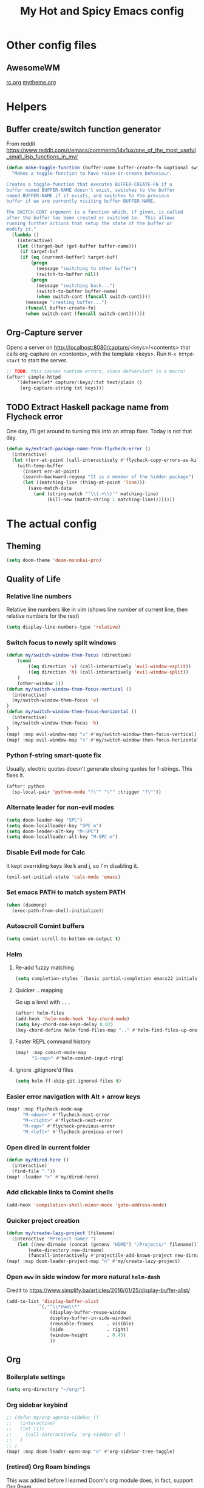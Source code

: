 #+TITLE: My Hot and Spicy Emacs config
#+OPTIONS: toc:4 h:4
#+STARTUP: showeverything
#+PROPERTY: header-args:emacs-lisp
# #+SETUPFILE: https://fniessen.github.io/org-html-themes/setup/theme-bigblow.setup
#+INFOJS_OPT: view:t toc:t ltoc:t mouse:underline buttons:0 path:http://thomasf.github.io/solarized-css/org-info.min.js
#+HTML_HEAD: <link rel="stylesheet" type="text/css" href="http://thomasf.github.io/solarized-css/solarized-dark.min.css" />

* Other config files
** AwesomeWM
[[file:~/.config/awesome/rc.org][rc.org]]
[[file:~/.config/awesome/mytheme.org][mytheme.org]]
* Helpers
** Buffer create/switch function generator
From reddit https://www.reddit.com/r/emacs/comments/l4v1ux/one_of_the_most_useful_small_lisp_functions_in_my/
#+begin_src emacs-lisp :results none
(defun make-toggle-function (buffer-name buffer-create-fn &optional switch-cont)
  "Makes a toggle-function to have raise-or-create behaviour.

Creates a toggle-function that executes BUFFER-CREATE-FN if a
buffer named BUFFER-NAME doesn't exist, switches to the buffer
named BUFFER-NAME if it exists, and switches to the previous
buffer if we are currently visiting buffer BUFFER-NAME.

The SWITCH-CONT argument is a function which, if given, is called
after the buffer has been created or switched to.  This allows
running further actions that setup the state of the buffer or
modify it."
  (lambda ()
    (interactive)
    (let ((target-buf (get-buffer buffer-name)))
     (if target-buf
     (if (eq (current-buffer) target-buf)
         (progn
           (message "switching to other buffer")
           (switch-to-buffer nil))
         (progn
           (message "switching back...")
           (switch-to-buffer buffer-name)
           (when switch-cont (funcall switch-cont))))
       (message "creating buffer...")
       (funcall buffer-create-fn)
       (when switch-cont (funcall switch-cont))))))
#+end_src
** Org-Capture server
Opens a server on http://localhost:8080/capture/<keys>/<contents> that calls org-capture on <contents>,
with the template <keys>. Run =M-x httpd-start= to start the server.
#+begin_src emacs-lisp :results none
;; TODO: this causes runtime errors, since defservlet* is a macro!
(after! simple-httpd
    '(defservlet* capture/:keys/:txt text/plain ()
     (org-capture-string txt keys)))
#+end_src
** TODO Extract Haskell package name from Flycheck error
One day, I'll get around to turning this into an attrap fixer. Today is not that day.
#+begin_src emacs-lisp :results none
(defun my/extract-package-name-from-flycheck-error ()
  (interactive)
  (let ((err-at-point (call-interactively #'flycheck-copy-errors-as-kill)))
    (with-temp-buffer
      (insert err-at-point)
      (search-backward-regexp "It is a member of the hidden package")
      (let ((matching-line (thing-at-point 'line)))
        (save-match-data
          (and (string-match "‘\\(.+\\)’" matching-line)
               (kill-new (match-string 1 matching-line))))))))
#+end_src
* The actual config
** Theming
#+begin_src emacs-lisp :results none
(setq doom-theme 'doom-monokai-pro)
#+end_src
** Quality of Life
*** Relative line numbers
Relative line numbers like in vim (shows line number of current line, then relative numbers for the rest)
#+begin_src emacs-lisp :results none
(setq display-line-numbers-type 'relative)
#+end_src
*** Switch focus to newly split windows
#+begin_src emacs-lisp :results none
(defun my/switch-window-then-focus (direction)
    (cond
        ((eq direction 'v) (call-interactively 'evil-window-vsplit))
        ((eq direction 'h) (call-interactively 'evil-window-split))
    )
    (other-window 1))
(defun my/switch-window-then-focus-vertical ()
  (interactive)
  (my/switch-window-then-focus 'v)
)
(defun my/switch-window-then-focus-horizontal ()
  (interactive)
  (my/switch-window-then-focus 'h)
)
(map! :map evil-window-map "v" #'my/switch-window-then-focus-vertical)
(map! :map evil-window-map "s" #'my/switch-window-then-focus-horizontal)
#+end_src
*** Python f-string smart-quote fix
Usually, electric quotes doesn't generate closing quotes for f-strings. This fixes it.
#+begin_src emacs-lisp :results none
(after! python
  (sp-local-pair 'python-mode "f\"" "\"" :trigger "f\""))
#+end_src
*** Alternate leader for non-evil modes
#+begin_src emacs-lisp :results none
(setq doom-leader-key "SPC")
(setq doom-localleader-key "SPC m")
(setq doom-leader-alt-key "M-SPC")
(setq doom-localleader-alt-key "M-SPC m")
#+end_src
*** Disable Evil mode for Calc
It kept overriding keys like k and j, so I'm disabling it.
#+begin_src emacs-lisp :results none
(evil-set-initial-state 'calc-mode 'emacs)
#+end_src
*** Set emacs PATH to match system PATH
#+begin_src emacs-lisp :results none
(when (daemonp)
  (exec-path-from-shell-initialize))
#+end_src
*** Autoscroll Comint buffers
#+begin_src emacs-lisp :results none
(setq comint-scroll-to-bottom-on-output t)
#+end_src
*** Helm
**** Re-add fuzzy matching
#+begin_src emacs-lisp :results none
(setq completion-styles `(basic partial-completion emacs22 initials ,(if (version<= emacs-version "27.0") 'helm-flex 'flex)))
#+end_src
**** Quicker .. mapping
Go up a level with =..= .
#+begin_src emacs-lisp :results none
(after! helm-files
(add-hook 'helm-mode-hook 'key-chord-mode)
(setq key-chord-one-keys-delay 0.02)
(key-chord-define helm-find-files-map ".." #'helm-find-files-up-one-level))
#+end_src
**** Faster REPL command history
#+begin_src emacs-lisp :results none
(map! :map comint-mode-map
      "S-<up>" #'helm-comint-input-ring)
#+end_src
**** Ignore .gitignore'd files
#+begin_src emacs-lisp :results none
(setq helm-ff-skip-git-ignored-files t)
#+end_src
*** Easier error navigation with Alt + arrow keys
#+begin_src emacs-lisp :results none
(map! :map flycheck-mode-map
      "M-<down>" #'flycheck-next-error
      "M-<right>" #'flycheck-next-error
      "M-<up>" #'flycheck-previous-error
      "M-<left>" #'flycheck-previous-error)
#+end_src
*** Open dired in current folder
#+begin_src emacs-lisp :results none
(defun my/dired-here ()
  (interactive)
  (find-file "."))
(map! :leader ">" #'my/dired-here)
#+end_src
*** Add clickable links to Comint shells
#+begin_src emacs-lisp :results none
(add-hook 'compilation-shell-minor-mode 'goto-address-mode)
#+end_src
*** Quicker project creation
#+begin_src emacs-lisp :results none
(defun my/create-lazy-project (filename)
  (interactive "MProject name? ")
    (let ((new-dirname (concat (getenv "HOME") "/Projects/" filename)))
        (make-directory new-dirname)
        (funcall-interactively #'projectile-add-known-project new-dirname)))
(map! :map doom-leader-project-map "n" #'my/create-lazy-project)
#+end_src
*** Open =eww= in side window for more natural =helm-dash=
Credit to https://www.simplify.ba/articles/2016/01/25/display-buffer-alist/
#+begin_src emacs-lisp :results none
(add-to-list 'display-buffer-alist
            `(,"^\\*eww\\*"
                (display-buffer-reuse-window
                display-buffer-in-side-window)
                (reusable-frames     . visible)
                (side                . right)
                (window-height       . 0.45)
                ))
#+end_src
** Org
*** Boilerplate settings
#+begin_src emacs-lisp :results none
(setq org-directory "~/org/")
#+end_src
*** Org sidebar keybind
#+begin_src emacs-lisp :results none
;; (defun my/org-agenda-sidebar ()
;;   (interactive)
;;   (let (())
;;     (call-interactively 'org-sidebar-ql )
;;   )
;; )
(map! :map doom-leader-open-map "o" #'org-sidebar-tree-toggle)
#+end_src
*** (retired) Org Roam bindings
This was added before I learned Doom's org module does, in fact, support Org Roam.
#+begin_src emacs-lisp :results none
;; (defun my/open-todays-file ()
;;   (interactive)
;;   (find-file (expand-file-name (concat org-roam-directory "/" (format-time-string "%Y-%m-%d.org"))))
;; )

;; (map! :map doom-leader-notes-map (:prefix ("r" . "roam")
;;                                   :desc "Find file" "f" #'org-roam-find-file
;;                                   :desc "Open today's file" "r" #'my/open-todays-file
;;                                   ))
#+end_src
*** Reopen PDF where you left off
#+begin_src emacs-lisp :results none
(use-package pdf-view-restore
  :after pdf-tools
  :config
  (add-hook 'pdf-view-mode-hook 'pdf-view-restore-mode))

(setq pdf-view-restore-filename "~/.emacs.d/.pdf-view-restore")
#+end_src
*** Prettiness
Credit to https://zzamboni.org/post/beautifying-org-mode-in-emacs/
#+begin_src emacs-lisp :results none
(setq org-hide-emphasis-markers t)
(add-hook 'org-mode-hook 'org-bullets-mode)
(when (display-graphic-p)
  (let* ((variable-tuple
          (cond ((x-list-fonts "ETBembo")         '(:font "ETBembo"))
                ((x-list-fonts "Source Sans Pro") '(:font "Source Sans Pro"))
                ((x-list-fonts "Lucida Grande")   '(:font "Lucida Grande"))
                ((x-list-fonts "Verdana")         '(:font "Verdana"))
                ((x-family-fonts "Sans Serif")    '(:family "Sans Serif"))
                (nil (warn "Cannot find a Sans Serif Font.  Install Source Sans Pro."))))
         (base-font-color     (face-foreground 'default nil 'default))
         (headline           `(:inherit default :weight bold :foreground ,base-font-color)))

    (custom-theme-set-faces
     'user
     `(org-level-8 ((t (,@headline ,@variable-tuple))))
     `(org-level-7 ((t (,@headline ,@variable-tuple))))
     `(org-level-6 ((t (,@headline ,@variable-tuple))))
     `(org-level-5 ((t (,@headline ,@variable-tuple))))
     `(org-level-4 ((t (,@headline ,@variable-tuple :height 1.1))))
     `(org-level-3 ((t (,@headline ,@variable-tuple :height 1.15))))
     `(org-level-2 ((t (,@headline ,@variable-tuple :height 1.25))))
     `(org-level-1 ((t (,@headline ,@variable-tuple :height 1.35))))
     `(org-document-title ((t (,@headline ,@variable-tuple :height 2.0 :underline nil)))))))

#+end_src
** Haskell
*** Extract type alias from word under point
#+begin_src emacs-lisp :results none
(defun my/haskell-extract-type-alias (type-name)
  (interactive "*sName for type alias: ")
  (let (chosen-symbol bounds start-pt end-pt)
        (setq chosen-symbol (thing-at-point 'symbol))
        (setq bounds (bounds-of-thing-at-point 'symbol))
        (setq start-pt (car bounds))
        (setq end-pt (cdr bounds))
  (delete-region start-pt end-pt)
  (insert type-name)
  (save-excursion
    (evil-insert-newline-above)
    (insert (format "type %s = %s" type-name chosen-symbol)))
  ))

(map! :after haskell-mode
      :map haskell-mode-map
      :localleader (:prefix ("x" . "extract")
                    :desc "Extract type alias" "t" #'my/haskell-extract-type-alias))
#+end_src
*** LSP mode
#+begin_src emacs-lisp :results none
;; (add-hook 'haskell-mode-hook #'lsp)
;; (add-hook 'haskell-literate-mode-hook #'lsp)
#+end_src
*** Auto-import
#+begin_src emacs-lisp :results none
(defun my/haskell--prompt-for-import ()
  (interactive)
  (completing-read "Which module?" (my/haskell--get-import-suggestions (thing-at-point 'symbol))))
(defun my/haskell-auto-import ()
  (interactive)
  (haskell-add-import (my/haskell--prompt-for-import)))

(map! :after haskell-mode
      :map haskell-mode-map
      :localleader (:prefix ("I" . "imports")
                    :desc "Auto-import" "i" #'my/haskell-auto-import))
#+end_src
*** Indent fix
#+begin_src emacs-lisp :results none
(with-eval-after-load "haskell-mode"
    ;; This changes the evil "O" and "o" keys for haskell-mode to make sure that
    ;; indentation is done correctly. See
    ;; https://github.com/haskell/haskell-mode/issues/1265#issuecomment-252492026.
    (defun haskell-evil-open-above ()
      (interactive)
      (evil-digit-argument-or-evil-beginning-of-line)
      (haskell-indentation-newline-and-indent)
      (evil-previous-line)
      (haskell-indentation-indent-line)
      (evil-append-line nil))

    (defun haskell-evil-open-below ()
      (interactive)
      (evil-append-line nil)
      (haskell-indentation-newline-and-indent))

    (evil-define-key 'normal haskell-mode-map
      "o" 'haskell-evil-open-below
      "O" 'haskell-evil-open-above)
  )
#+end_src
*** Distinguish numbers in groups of 3
#+begin_src emacs-lisp :results none
(add-hook 'haskell-mode 'num3-mode)
#+end_src
*** Better add cabal import
This uses a helper script I put in ~/scripts/get-hackage-versions.py.
#+begin_src emacs-lisp :results none
(defun my//get-haskage-package-versions (package-name)
  (split-string (shell-command-to-string (format "python3 ~/scripts/get-hackage-versions.py %s" package-name)) "\n"))

(defun my/fancy-add-cabal-import (package-name)
  (interactive "sPackage name? ")
    (haskell-cabal-add-dependency
     (format "%s >= %s" package-name
             (completing-read "Which version?"
                              (reverse (my//get-haskage-package-versions package-name))))))

(map! :after haskell-mode
      :map haskell-mode-map
      :localleader (:prefix ("I" . "imports")
                    :desc "Fancy import" "I" #'my/fancy-add-cabal-import))
#+end_src
** Purescript
*** IDE mode
#+begin_src emacs-lisp :results none
(after! purescript-mode
    (add-hook 'purescript-mode-hook 'psc-ide-mode))
#+end_src
** Lisp
*** Custom prompt
Thanks to ambrevar: https://github.com/joaotavora/sly/issues/360
#+begin_src emacs-lisp :results none
(defun ambrevar/sly-prepare-prompt (old-func &rest args)
  (let ((package (nth 0 args))
        (new-prompt (format "%s:%s"
                            (abbreviate-file-name default-directory)
                            (nth 1 args)))
        (error-level (nth 2 args))
        (condition (nth 3 args)))
    (funcall old-func package new-prompt error-level condition)))

(advice-add 'sly-mrepl--insert-prompt :around #'ambrevar/sly-prepare-prompt)
#+end_src
*** Changing sly/slime keybinds
#+begin_src emacs-lisp :results none
(map! :map sly-mrepl-mode-map
      :i "<up>" #'sly-mrepl-previous-input-or-button
      :i "<down>" #'sly-mrepl-next-input-or-button)
#+end_src
** LaTeX
Automatically update PDF previews on file change
#+begin_src emacs-lisp :results none
(add-hook 'doc-view-mode-hook 'auto-revert-mode)
#+end_src
** Eshell
*** Custom prompt
#+begin_src emacs-lisp :results none
(defun my/eshell-prompt () (concat
                            (propertize (eshell/pwd) 'face '(:foreground "orchid"))
                            (propertize " λ" 'face '(:foreground "green"))
                            " "
                            ))
(setq eshell-prompt-function #'my/eshell-prompt)
#+end_src
*** "Vi" alias
#+begin_src emacs-lisp :results none
(defalias 'eshell/vi 'find-file-other-window)  ;; :^)
(defalias 'eshell/vim 'find-file-other-window)
#+end_src
*** Quick exit
Credit to http://www.howardism.org/Technical/Emacs/eshell-fun.html
#+begin_src emacs-lisp :results none
(defun eshell/x ()
    (insert "exit")
    (eshell-send-input)
    (delete-window))
#+end_src
** Modified evil bindings
*** Window switching
Window switching usually only works with hjkl; now it works with arrow keys!
#+begin_src emacs-lisp :results none
(map! :map evil-window-map "<up>" #'evil-window-up)
(map! :map evil-window-map "<down>" #'evil-window-down)
(map! :map evil-window-map "<left>" #'evil-window-left)
(map! :map evil-window-map "<right>" #'evil-window-right)
#+end_src
*** Recenter cursor when jumping to a mark
#+begin_src emacs-lisp :results none
(defun my/goto-mark-then-center (&rest args)
    (interactive)
    (let ((goto-mark-function (if (require 'evil-owl nil 'noerror)
                              #'evil-owl-goto-mark-line
                              #'evil-goto-mark-line)))
        (call-interactively goto-mark-function)
        (evil-scroll-line-to-center nil)
    )
)
(map! :map evil-normal-state-map "'" #'my/goto-mark-then-center)
#+end_src
*** Open fancy Org Babel code block mode when entering insert mode
Helper function that enters an org src block if necessary, then calls the fn.
#+begin_src emacs-lisp :results none
(defun my/is-comment-p ()
  (s-starts-with-p "#" (thing-at-point 'line t)))

(defun my/wrap-fn-for-ob-code-block (fn)
  (interactive)
  (if (and (org-in-src-block-p) (not (my/is-comment-p)))
    (progn
        (call-interactively 'org-edit-special)
        (call-interactively fn)
    )
    (call-interactively fn)))

(defun my/wrap-fn-that-switches-ob-code-blocks (fn)
  (interactive)
  (call-interactively 'org-edit-src-abort)
  (call-interactively fn)
  (call-interactively 'org-edit-special))
#+end_src
#+begin_src emacs-lisp :results none
(defun my/append-line-or-open-ob-code-window ()
  (interactive)
  (funcall-interactively 'my/wrap-fn-for-ob-code-block 'evil-org-append-line)
)

(defun my/open-above-or-open-ob-code-window ()
  (interactive)
  (funcall-interactively 'my/wrap-fn-for-ob-code-block 'evil-org-open-above)
)

(defun my/open-below-or-open-ob-code-window ()
  (interactive)
  (funcall-interactively 'my/wrap-fn-for-ob-code-block 'evil-org-open-below)
)

(defun my/append-or-open-ob-code-window ()
  (interactive)
  (funcall-interactively 'my/wrap-fn-for-ob-code-block 'evil-append)
)

(defun my/insert-or-open-ob-code-window ()
  (interactive)
  (funcall-interactively 'my/wrap-fn-for-ob-code-block 'evil-insert)
)

(defun my/jump-to-next-ob-code-block ()
  (interactive)
  (my/wrap-fn-that-switches-ob-code-blocks 'org-babel-next-src-block))

(defun my/jump-to-prev-ob-code-block ()
  (interactive)
  (my/wrap-fn-that-switches-ob-code-blocks 'org-babel-previous-src-block))

(when nil (map! :after evil-org
      :map evil-org-mode-map
      :n "a" #'my/append-or-open-ob-code-window
      :n "A" #'my/append-line-or-open-ob-code-window
      :n "o" #'my/open-below-or-open-ob-code-window
      :n "O" #'my/open-above-or-open-ob-code-window
      :n "i" #'my/insert-or-open-ob-code-window
      :n "{{" #'org-babel-previous-src-block
      :n "}}" #'org-babel-next-src-block
))

(evil-define-minor-mode-key 'normal 'org-src-mode "q" 'org-edit-src-abort)
(evil-define-minor-mode-key 'normal 'org-src-mode "}}" 'my/jump-to-next-ob-code-block)
(evil-define-minor-mode-key 'normal 'org-src-mode "{{" 'my/jump-to-prev-ob-code-block)
#+end_src
** TODO Go LSP configuration
Out of the box, the LSP for Go had some weird behavior. When I go back to Go dev,
I should figure out what exactly I do and do not need.
#+begin_src emacs-lisp :results none
(setq lsp-gopls-staticcheck t)
(setq lsp-eldoc-render-all t)
(setq lsp-gopls-complete-unimported t)

(use-package! lsp-mode
  :commands (lsp lsp-deferred)
  :hook (go-mode . lsp-deferred))

(defun lsp-go-install-save-hooks ()
  (add-hook 'before-save-hook #'lsp-format-buffer t t)
  (add-hook 'before-save-hook #'lsp-organize-imports t t))
(add-hook 'go-mode-hook #'lsp-go-install-save-hooks)
#+end_src
** strokes-mode (disabled)
Allows for, among other things, splitting windows with RMB.

Disabled since it was picking up right-clicks as strokes.
#+begin_src emacs-lisp :results none
;; (global-set-key (kbd "<down-mouse-3>") 'strokes-do-stroke)
;; (setq strokes-use-strokes-buffer nil)
#+end_src
** TODO uncategorized
#+begin_src emacs-lisp :results none
(use-package! company
  :config
  (setq company-idle-delay 0)
  (setq company-minimum-prefix-length 1))

(org-babel-do-load-languages
 'org-babel-load-languages
 '((ipython . t)
))

(use-package! company-lsp
  :commands company-lsp)

(use-package! ob-ipython)

(setq lsp-ui-doc-enable nil
      lsp-ui-peek-enable t
      lsp-ui-sideline-enable t
      lsp-ui-imenu-enable t
      lsp-ui-flycheck-enable t)
;;
(put 'narrow-to-region 'disabled nil)

(custom-set-variables
 ;; custom-set-variables was added by Custom.
 ;; If you edit it by hand, you could mess it up, so be careful.
 ;; Your init file should contain only one such instance.
 ;; If there is more than one, they won't work right.
 '(package-selected-packages (quote (company-lsp company lsp-mode)))
 '(safe-local-variable-values
   (quote
    ((pyvenv-activate . "./env")
     (setenv "GOOGLE_APPLICATION_CREDENTIALS" "polar-standard-246307-5ff6b8064ee7.json")
     (pyenv-activate . "./env")))))
(custom-set-faces
 ;; custom-set-faces was added by Custom.
 ;; If you edit it by hand, you could mess it up, so be careful.
 ;; Your init file should contain only one such instance.
 ;; If there is more than one, they won't work right.
 )
 #+END_SRC
